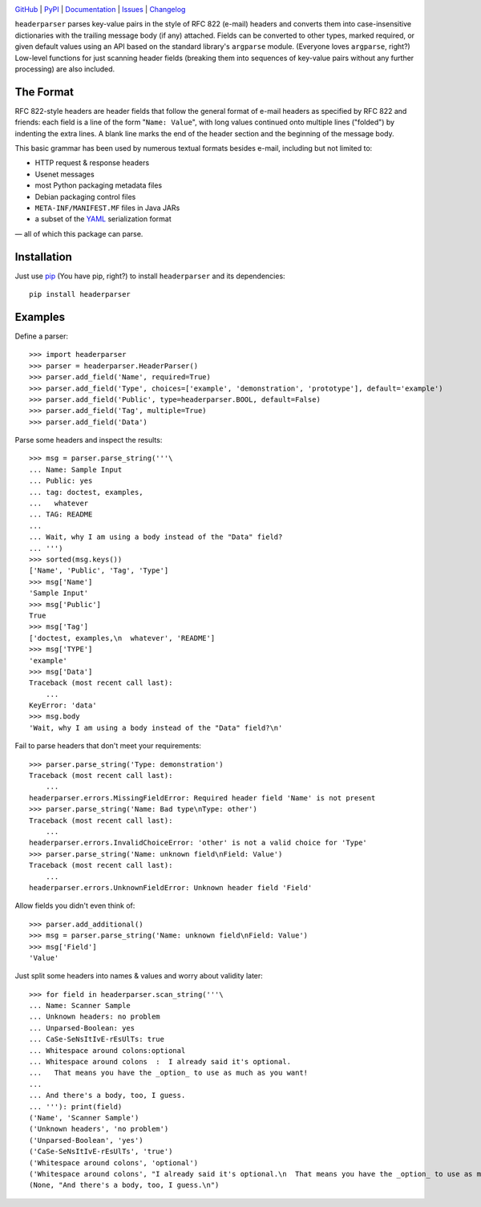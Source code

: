 .. image:: http://www.repostatus.org/badges/latest/active.svg
    :target: http://www.repostatus.org/#active
    :alt: Project Status: Active — The project has reached a stable, usable
          state and is being actively developed.

.. image:: https://travis-ci.com/jwodder/headerparser.svg?branch=master
    :target: https://travis-ci.com/jwodder/headerparser

.. image:: https://codecov.io/gh/jwodder/headerparser/branch/master/graph/badge.svg
    :target: https://codecov.io/gh/jwodder/headerparser

.. image:: https://img.shields.io/pypi/pyversions/headerparser.svg
    :target: https://pypi.org/project/headerparser

.. image:: https://img.shields.io/github/license/jwodder/headerparser.svg
    :target: https://opensource.org/licenses/MIT
    :alt: MIT License

.. image:: https://img.shields.io/badge/Say%20Thanks-!-1EAEDB.svg
    :target: https://saythanks.io/to/jwodder

`GitHub <https://github.com/jwodder/headerparser>`_
| `PyPI <https://pypi.org/project/headerparser>`_
| `Documentation <https://headerparser.readthedocs.io>`_
| `Issues <https://github.com/jwodder/headerparser/issues>`_
| `Changelog <https://github.com/jwodder/headerparser/blob/master/CHANGELOG.md>`_

``headerparser`` parses key-value pairs in the style of RFC 822 (e-mail)
headers and converts them into case-insensitive dictionaries with the trailing
message body (if any) attached.  Fields can be converted to other types, marked
required, or given default values using an API based on the standard library's
``argparse`` module.  (Everyone loves ``argparse``, right?)  Low-level
functions for just scanning header fields (breaking them into sequences of
key-value pairs without any further processing) are also included.

The Format
==========
RFC 822-style headers are header fields that follow the general format of
e-mail headers as specified by RFC 822 and friends: each field is a line of the
form "``Name: Value``", with long values continued onto multiple lines
("folded") by indenting the extra lines.  A blank line marks the end of the
header section and the beginning of the message body.

This basic grammar has been used by numerous textual formats besides e-mail,
including but not limited to:

- HTTP request & response headers
- Usenet messages
- most Python packaging metadata files
- Debian packaging control files
- ``META-INF/MANIFEST.MF`` files in Java JARs
- a subset of the `YAML <http://www.yaml.org/>`_ serialization format

— all of which this package can parse.


Installation
============
Just use `pip <https://pip.pypa.io>`_ (You have pip, right?) to install
``headerparser`` and its dependencies::

    pip install headerparser


Examples
========

Define a parser::

    >>> import headerparser
    >>> parser = headerparser.HeaderParser()
    >>> parser.add_field('Name', required=True)
    >>> parser.add_field('Type', choices=['example', 'demonstration', 'prototype'], default='example')
    >>> parser.add_field('Public', type=headerparser.BOOL, default=False)
    >>> parser.add_field('Tag', multiple=True)
    >>> parser.add_field('Data')

Parse some headers and inspect the results::

    >>> msg = parser.parse_string('''\
    ... Name: Sample Input
    ... Public: yes
    ... tag: doctest, examples,
    ...   whatever
    ... TAG: README
    ... 
    ... Wait, why I am using a body instead of the "Data" field?
    ... ''')
    >>> sorted(msg.keys())
    ['Name', 'Public', 'Tag', 'Type']
    >>> msg['Name']
    'Sample Input'
    >>> msg['Public']
    True
    >>> msg['Tag']
    ['doctest, examples,\n  whatever', 'README']
    >>> msg['TYPE']
    'example'
    >>> msg['Data']
    Traceback (most recent call last):
        ...
    KeyError: 'data'
    >>> msg.body
    'Wait, why I am using a body instead of the "Data" field?\n'

Fail to parse headers that don't meet your requirements::

    >>> parser.parse_string('Type: demonstration')
    Traceback (most recent call last):
        ...
    headerparser.errors.MissingFieldError: Required header field 'Name' is not present
    >>> parser.parse_string('Name: Bad type\nType: other')
    Traceback (most recent call last):
        ...
    headerparser.errors.InvalidChoiceError: 'other' is not a valid choice for 'Type'
    >>> parser.parse_string('Name: unknown field\nField: Value')
    Traceback (most recent call last):
        ...
    headerparser.errors.UnknownFieldError: Unknown header field 'Field'

Allow fields you didn't even think of::

    >>> parser.add_additional()
    >>> msg = parser.parse_string('Name: unknown field\nField: Value')
    >>> msg['Field']
    'Value'

Just split some headers into names & values and worry about validity later::

    >>> for field in headerparser.scan_string('''\
    ... Name: Scanner Sample
    ... Unknown headers: no problem
    ... Unparsed-Boolean: yes
    ... CaSe-SeNsItIvE-rEsUlTs: true
    ... Whitespace around colons:optional
    ... Whitespace around colons  :  I already said it's optional.
    ...   That means you have the _option_ to use as much as you want!
    ... 
    ... And there's a body, too, I guess.
    ... '''): print(field)
    ('Name', 'Scanner Sample')
    ('Unknown headers', 'no problem')
    ('Unparsed-Boolean', 'yes')
    ('CaSe-SeNsItIvE-rEsUlTs', 'true')
    ('Whitespace around colons', 'optional')
    ('Whitespace around colons', "I already said it's optional.\n  That means you have the _option_ to use as much as you want!")
    (None, "And there's a body, too, I guess.\n")
